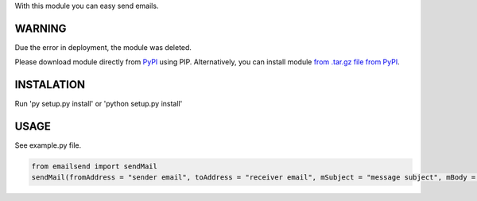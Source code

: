 With this module you can easy send emails.

WARNING
=======

Due the error in deployment, the module was deleted.

Please download module directly from `PyPI <https://pypi.org/project/emailsend/>`_ using PIP.
Alternatively, you can install module `from .tar.gz file from PyPI <https://files.pythonhosted.org/packages/5c/a5/b653104cf78adb90c8a41b43f43eaea85134bc4d2f462d645c0ece81810f/emailsend-1.1.tar.gz>`_.

INSTALATION
===========

Run 'py setup.py install' or 'python setup.py install'

USAGE
=====

See example.py file.

.. code:: python

  from emailsend import sendMail
  sendMail(fromAddress = "sender email", toAddress = "receiver email", mSubject = "message subject", mBody = "message body", mBodyHTML = "message subject HTML", mAttachment = ["message" , "attachments", "-", "path", "to", "file", "(optional)"], serverLogin = "login to server (True/False)", serverServer = "server URL", serverPort = "server port (int)", serverTSL = "TSL (True/False), serverUser = "server userame", serverPass = "server password")
